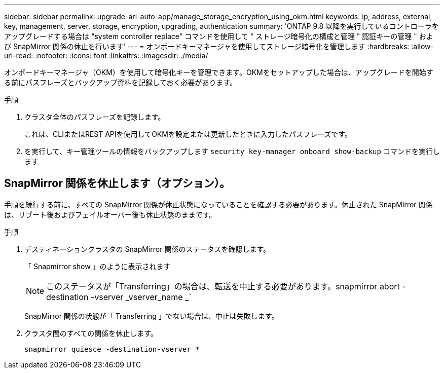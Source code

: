 ---
sidebar: sidebar 
permalink: upgrade-arl-auto-app/manage_storage_encryption_using_okm.html 
keywords: ip, address, external, key, management, server, storage, encryption, upgrading, authentication 
summary: 'ONTAP 9.8 以降を実行しているコントローラをアップグレードする場合は "system controller replace" コマンドを使用して " ストレージ暗号化の構成と管理 " 認証キーの管理 " および SnapMirror 関係の休止を行います' 
---
= オンボードキーマネージャを使用してストレージ暗号化を管理します
:hardbreaks:
:allow-uri-read: 
:nofooter: 
:icons: font
:linkattrs: 
:imagesdir: ./media/


[role="lead"]
オンボードキーマネージャ（OKM）を使用して暗号化キーを管理できます。OKMをセットアップした場合は、アップグレードを開始する前にパスフレーズとバックアップ資料を記録しておく必要があります。

.手順
. クラスタ全体のパスフレーズを記録します。
+
これは、CLIまたはREST APIを使用してOKMを設定または更新したときに入力したパスフレーズです。

. を実行して、キー管理ツールの情報をバックアップします `security key-manager onboard show-backup` コマンドを実行します




== SnapMirror 関係を休止します（オプション）。

手順を続行する前に、すべての SnapMirror 関係が休止状態になっていることを確認する必要があります。休止された SnapMirror 関係は、リブート後およびフェイルオーバー後も休止状態のままです。

.手順
. デスティネーションクラスタの SnapMirror 関係のステータスを確認します。
+
「 Snapmirror show 」のように表示されます

+
[NOTE]
====
このステータスが「Transferring」の場合は、転送を中止する必要があります。snapmirror abort -destination -vserver _vserver_name _`

====
+
SnapMirror 関係の状態が「 Transferring 」でない場合は、中止は失敗します。

. クラスタ間のすべての関係を休止します。
+
`snapmirror quiesce -destination-vserver *`


